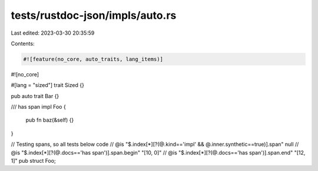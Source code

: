 tests/rustdoc-json/impls/auto.rs
================================

Last edited: 2023-03-30 20:35:59

Contents:

.. code-block:: rs

    #![feature(no_core, auto_traits, lang_items)]
#![no_core]

#[lang = "sized"]
trait Sized {}

pub auto trait Bar {}

/// has span
impl Foo {
    pub fn baz(&self) {}
}

// Testing spans, so all tests below code
// @is "$.index[*][?(@.kind=='impl' && @.inner.synthetic==true)].span" null
// @is "$.index[*][?(@.docs=='has span')].span.begin" "[10, 0]"
// @is "$.index[*][?(@.docs=='has span')].span.end" "[12, 1]"
pub struct Foo;


